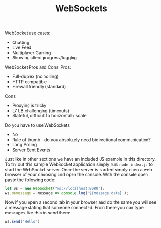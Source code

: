 #+TITLE: WebSockets

WebSocket use cases:
- Chatting
- Live Feed
- Multiplayer Gaming
- Showing client progress/logging

WebSocket Pros and Cons:
Pros:
- Full-duplex (no polling)
- HTTP compatible
- Firewall friendly (standard)
Cons:
- Proxying is tricky
- L7 LB challenging (timeouts)
- Stateful, difficult to horizontally scale

Do you have to use WebSockets
- No
- Rule of thumb - do you absolutely need bidirectional communication?
- Long Polling
- Server Sent Events

Just like in other sections we have an included JS example in this directory. To
try out this sample WebSocket application simply run: ~node index.js~ to start
the WebSocket server. Once the server is started simply open a web browser of
your choosing and open the console. With the console open paste the following
code:
#+begin_src javascript
  let ws = new WebSocket("ws://localhost:8080");
  ws.onmessage = message => console.log('${message.data}');
#+end_src

Now if you open a second tab in your browser and do the same you will see a
message stating that someone connected. From there you can type messages like
this to send them:
#+begin_src javascript
  ws.send("Hello")
#+end_src
